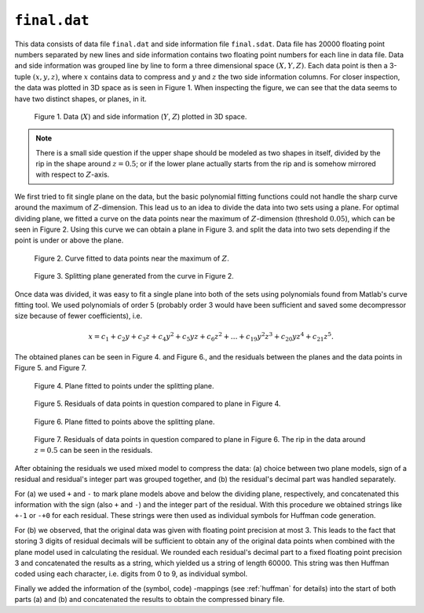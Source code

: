 ``final.dat`` 
=============

This data consists of data file ``final.dat`` and side information file ``final.sdat``.
Data file has 20000 floating point numbers separated by new lines and side 
information contains two floating point numbers for each line in data file. Data and
side information was grouped line by line to form a three dimensional
space :math:`(X,Y,Z)`. Each data point is then a 3-tuple 
:math:`(x, y, z)`, where :math:`x` contains data to compress and :math:`y` and :math:`z` the 
two side information columns. For closer inspection, the data was plotted in 3D 
space as is seen in Figure 1. When inspecting the figure, we can see that the 
data seems to have two distinct shapes, or planes, in it. 

.. _final_1:

.. figure:: figures/final_1.png

	Figure 1. Data (:math:`X`) and side information (:math:`Y`, :math:`Z`) plotted in 3D space.
	
.. note::

	There is a small side question if the upper shape should be modeled as two shapes in itself,
	divided by the rip in the shape around :math:`z = 0.5`; or if the lower plane 
	actually starts from the rip and is somehow mirrored with respect to
	:math:`Z`-axis.

We first tried to fit single plane on the data, but the basic polynomial fitting functions 
could not handle the sharp curve around the maximum of :math:`Z`-dimension. This lead 
us to an idea to divide the data into two sets using a plane. For optimal dividing 
plane, we fitted a curve on the data points near the maximum of :math:`Z`-dimension 
(threshold :math:`0.05`), which can be seen in Figure 2. Using this curve we can
obtain a plane in Figure 3. and split the data into two sets depending if the
point is under or above the plane.
	

.. _final_curve

.. figure:: figures/final_curve.png	

	Figure 2. Curve fitted to data points near the maximum of :math:`Z`.
	
	
.. _final_1plane

.. figure:: figures/final_1plane.png

	Figure 3. Splitting plane generated from the curve in Figure 2.
	
Once data was divided, it was easy to fit a single plane into both of the sets
using polynomials found from Matlab's curve fitting tool. We used polynomials
of order 5 (probably order 3 would have been sufficient and 
saved some decompressor size because of fewer coefficients), i.e.

.. math:: x = c_1 + c_2y + c_3z + c_4y^2 + c_5yz + c_6z^2 + \dots + c_{19}y^2z^3 + c_{20}yz^4 + c_{21}z^5 .
 

The obtained 
planes can be seen in Figure 4. and Figure 6., and the residuals between the planes and 
the data points in Figure 5. and Figure 7.
	
	
.. _final_split0_plane

.. figure:: figures/final_split0_plane.png

	Figure 4. Plane fitted to points under the splitting plane.
	
	
.. _final_split0_residuals

.. figure:: figures/final_split0_residuals.png

	Figure 5. Residuals of data points in question compared to plane in Figure 4.


.. _final_split1_plane

.. figure:: figures/final_split1_plane.png

	Figure 6. Plane fitted to points above the splitting plane.



.. _final_split1_residuals

.. figure:: figures/final_split1_residuals.png

	Figure 7. Residuals of data points in question compared to plane in Figure 6. 
	The rip in the data around :math:`z = 0.5` can be seen in the residuals.
	

After obtaining the residuals we used mixed model to compress the data: (a) choice between two plane models,
sign of a residual and residual's integer part was grouped together, and (b) the 
residual's decimal part was handled separately. 

For (a) we used ``+`` and ``-`` to mark plane models above and below the dividing plane,
respectively, and concatenated this information with the sign (also ``+`` and ``-``) and 
the integer part of the residual. With this procedure we obtained strings like ``+-1`` or ``-+0`` for each residual.
These strings were then used as individual symbols for Huffman code generation.

For (b) we observed, that the original data was given with floating point precision
at most 3. This leads to the fact that storing 3 digits of residual decimals will
be sufficient to obtain any of the original data points when combined with the 
plane model used in calculating the residual. We rounded each residual's decimal 
part to a fixed floating point precision 3 and concatenated
the results as a string, which yielded us a string of length 60000. This string
was then Huffman coded using each character, i.e. digits from 0 to 9, as individual symbol.

Finally we added the information of the (symbol, code) -mappings (see :ref:`huffman` for details) into the start 
of both parts (a) and (b) and concatenated the results to obtain the compressed 
binary file.
